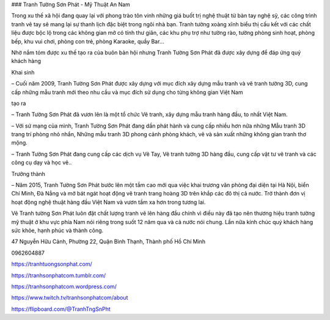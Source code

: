 ### Tranh Tường Sơn Phát - Mỹ Thuật An Nam

Trong xu thế xã hội đang quay lại với phong trào tôn vinh những giá buốt trị nghệ thuật từ bàn tay nghệ sỹ, các công trình tranh vẽ tay sẽ mang lại sự thanh lịch đặc biệt trong ngôi nhà bạn. Tranh tường xoàng xĩnh biểu thị cấu kết với các chất liệu được bộc lộ trong các không gian mở có tính thư giãn, các khu phụ trợ như tường rào, tường phòng sinh hoạt, phòng bếp, khu vui chơi, phòng con trẻ, phòng Karaoke, quầy Bar…

Nhờ nắm tóm được xu thế tạo ra của buôn bản hội nhưng Tranh Tường Sơn Phát đã được xây dựng để đáp ứng quý khách hàng

Khai sinh

– Cuối năm 2009, Tranh Tường Sơn Phát được xây dựng với mục đích xây dựng mẫu tranh và vẽ tranh tường 3D, cung cấp những mẫu tranh mới theo nhu cầu và mục đích sử dụng cho từng không gian Việt Nam

tạo ra

– Tranh Tường Sơn Phát đã vươn lên là một tổ chức Vẽ tranh, xây dựng mẫu tranh hàng đầu, to nhất Việt Nam.

– Với sứ mạng của mình, Tranh Tường Sơn Phát đang dần phát hành và cung cấp nhiều hơn nữa những Mẫu tranh 3D trang trí phòng nhỏ nhắn, Những mẫu tranh 3D phong cảnh phòng khách, vẽ và sản xuất những không gian tranh thơ mộng.

– Tranh Tường Sơn Phát đang cung cấp các dịch vụ Vẽ Tay, Vẽ tranh tường 3D hàng đầu, cung cấp vật tư vẽ tranh và các công cụ dạy và học vẽ..

Trưởng thành

– Năm 2015, Tranh Tường Sơn Phát bước lên một tầm cao mới qua việc khai trương văn phòng đại diện tại Hà Nội, biển Chí Minh, Đà Nẳng và mở bát ngát hoạt động vẽ tranh trang hoàng 3D trên khắp các đô thị cả nước. Trở thành đơn vị hoạt động nghệ thuật hàng đầu Việt Nam và vươn tầm xa hơn trong tương lai.

Vẽ Tranh tường Sơn Phát luôn đặt chất lượng tranh vẽ lên hàng đầu chính vì điều này đã tạo nên thương hiệu tranh tường mỹ thuật ở khu vực phía Nam nói riêng trong suốt 12 năm qua và cả nước nói chung. Lần nữa kính chúc quý khách hàng sức khỏe, hạnh phúc và thành công.

47 Nguyễn Hữu Cảnh, Phường 22, Quận Bình Thạnh, Thành phố Hồ Chí Minh

0962604887

https://tranhtuongsonphat.com/

https://tranhsonphatcom.tumblr.com/

https://tranhsonphatcom.wordpress.com/

https://www.twitch.tv/tranhsonphatcom/about

https://flipboard.com/@TranhTngSnPht

